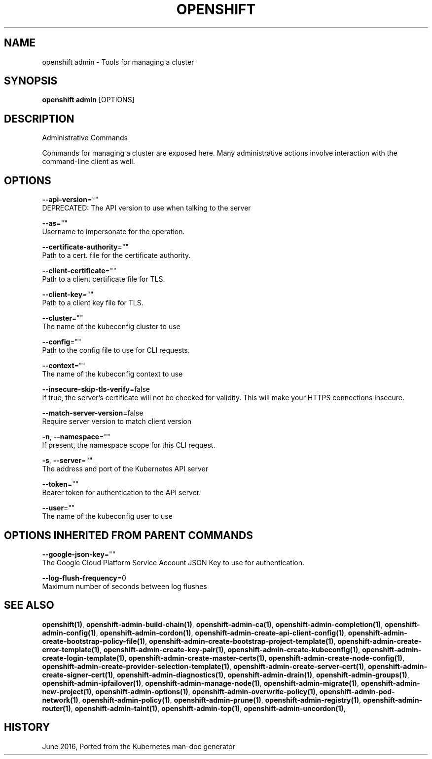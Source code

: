 .TH "OPENSHIFT" "1" " Openshift CLI User Manuals" "Openshift" "June 2016"  ""


.SH NAME
.PP
openshift admin \- Tools for managing a cluster


.SH SYNOPSIS
.PP
\fBopenshift admin\fP [OPTIONS]


.SH DESCRIPTION
.PP
Administrative Commands

.PP
Commands for managing a cluster are exposed here. Many administrative
actions involve interaction with the command\-line client as well.


.SH OPTIONS
.PP
\fB\-\-api\-version\fP=""
    DEPRECATED: The API version to use when talking to the server

.PP
\fB\-\-as\fP=""
    Username to impersonate for the operation.

.PP
\fB\-\-certificate\-authority\fP=""
    Path to a cert. file for the certificate authority.

.PP
\fB\-\-client\-certificate\fP=""
    Path to a client certificate file for TLS.

.PP
\fB\-\-client\-key\fP=""
    Path to a client key file for TLS.

.PP
\fB\-\-cluster\fP=""
    The name of the kubeconfig cluster to use

.PP
\fB\-\-config\fP=""
    Path to the config file to use for CLI requests.

.PP
\fB\-\-context\fP=""
    The name of the kubeconfig context to use

.PP
\fB\-\-insecure\-skip\-tls\-verify\fP=false
    If true, the server's certificate will not be checked for validity. This will make your HTTPS connections insecure.

.PP
\fB\-\-match\-server\-version\fP=false
    Require server version to match client version

.PP
\fB\-n\fP, \fB\-\-namespace\fP=""
    If present, the namespace scope for this CLI request.

.PP
\fB\-s\fP, \fB\-\-server\fP=""
    The address and port of the Kubernetes API server

.PP
\fB\-\-token\fP=""
    Bearer token for authentication to the API server.

.PP
\fB\-\-user\fP=""
    The name of the kubeconfig user to use


.SH OPTIONS INHERITED FROM PARENT COMMANDS
.PP
\fB\-\-google\-json\-key\fP=""
    The Google Cloud Platform Service Account JSON Key to use for authentication.

.PP
\fB\-\-log\-flush\-frequency\fP=0
    Maximum number of seconds between log flushes


.SH SEE ALSO
.PP
\fBopenshift(1)\fP, \fBopenshift\-admin\-build\-chain(1)\fP, \fBopenshift\-admin\-ca(1)\fP, \fBopenshift\-admin\-completion(1)\fP, \fBopenshift\-admin\-config(1)\fP, \fBopenshift\-admin\-cordon(1)\fP, \fBopenshift\-admin\-create\-api\-client\-config(1)\fP, \fBopenshift\-admin\-create\-bootstrap\-policy\-file(1)\fP, \fBopenshift\-admin\-create\-bootstrap\-project\-template(1)\fP, \fBopenshift\-admin\-create\-error\-template(1)\fP, \fBopenshift\-admin\-create\-key\-pair(1)\fP, \fBopenshift\-admin\-create\-kubeconfig(1)\fP, \fBopenshift\-admin\-create\-login\-template(1)\fP, \fBopenshift\-admin\-create\-master\-certs(1)\fP, \fBopenshift\-admin\-create\-node\-config(1)\fP, \fBopenshift\-admin\-create\-provider\-selection\-template(1)\fP, \fBopenshift\-admin\-create\-server\-cert(1)\fP, \fBopenshift\-admin\-create\-signer\-cert(1)\fP, \fBopenshift\-admin\-diagnostics(1)\fP, \fBopenshift\-admin\-drain(1)\fP, \fBopenshift\-admin\-groups(1)\fP, \fBopenshift\-admin\-ipfailover(1)\fP, \fBopenshift\-admin\-manage\-node(1)\fP, \fBopenshift\-admin\-migrate(1)\fP, \fBopenshift\-admin\-new\-project(1)\fP, \fBopenshift\-admin\-options(1)\fP, \fBopenshift\-admin\-overwrite\-policy(1)\fP, \fBopenshift\-admin\-pod\-network(1)\fP, \fBopenshift\-admin\-policy(1)\fP, \fBopenshift\-admin\-prune(1)\fP, \fBopenshift\-admin\-registry(1)\fP, \fBopenshift\-admin\-router(1)\fP, \fBopenshift\-admin\-taint(1)\fP, \fBopenshift\-admin\-top(1)\fP, \fBopenshift\-admin\-uncordon(1)\fP,


.SH HISTORY
.PP
June 2016, Ported from the Kubernetes man\-doc generator
